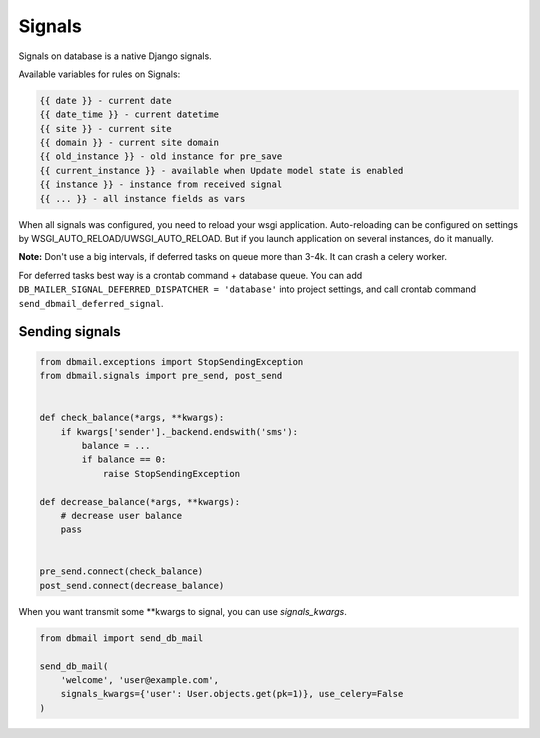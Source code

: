 .. _signals:

Signals
=======

Signals on database is a native Django signals.

Available variables for rules on Signals:

.. code-block:: html

    {{ date }} - current date
    {{ date_time }} - current datetime
    {{ site }} - current site
    {{ domain }} - current site domain
    {{ old_instance }} - old instance for pre_save
    {{ current_instance }} - available when Update model state is enabled
    {{ instance }} - instance from received signal
    {{ ... }} - all instance fields as vars

When all signals was configured, you need to reload your wsgi application.
Auto-reloading can be configured on settings by WSGI_AUTO_RELOAD/UWSGI_AUTO_RELOAD.
But if you launch application on several instances, do it manually.

**Note:** Don't use a big intervals, if deferred tasks on queue more than 3-4k. It can crash a celery worker.

For deferred tasks best way is a crontab command + database queue.
You can add ``DB_MAILER_SIGNAL_DEFERRED_DISPATCHER = 'database'`` into project settings,
and call crontab command ``send_dbmail_deferred_signal``.


Sending signals
---------------

.. code-block:: python

    from dbmail.exceptions import StopSendingException
    from dbmail.signals import pre_send, post_send


    def check_balance(*args, **kwargs):
        if kwargs['sender']._backend.endswith('sms'):
            balance = ...
            if balance == 0:
                raise StopSendingException

    def decrease_balance(*args, **kwargs):
        # decrease user balance
        pass


    pre_send.connect(check_balance)
    post_send.connect(decrease_balance)


When you want transmit some **kwargs to signal, you can use `signals_kwargs`.

.. code-block:: python

    from dbmail import send_db_mail

    send_db_mail(
        'welcome', 'user@example.com',
        signals_kwargs={'user': User.objects.get(pk=1)}, use_celery=False
    )

